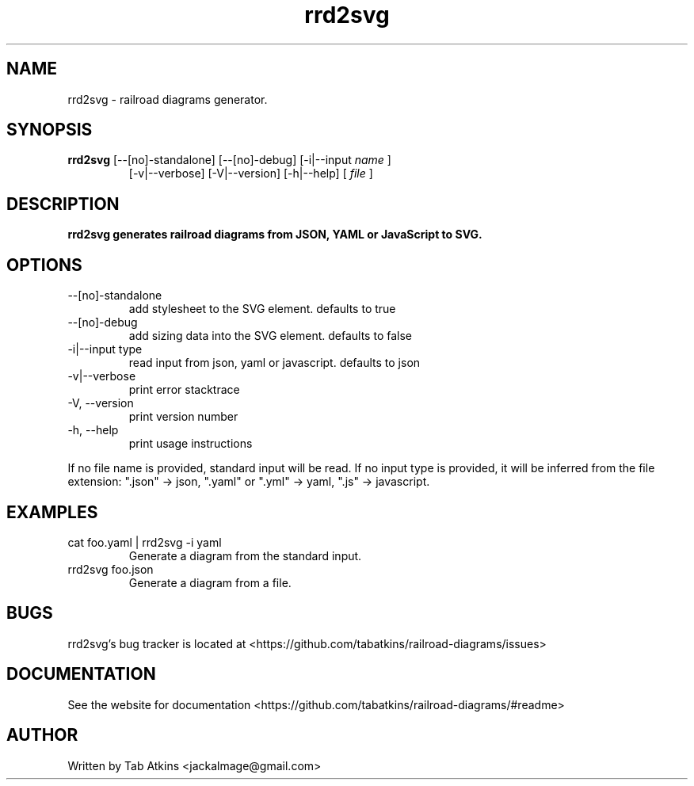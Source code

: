 .TH rrd2svg "1" "April 26, 2020" "" "rrd2svg manual"

.SH NAME
rrd2svg - railroad diagrams generator.

.SH SYNOPSIS
.B rrd2svg
[--[no]-standalone] [--[no]-debug] [-i|--input
.I name
]
.RS
[-v|--verbose] [-V|--version] [-h|--help]
[
.I file
]
.RE

.SH DESCRIPTION
.B
rrd2svg generates railroad diagrams from JSON, YAML or JavaScript to SVG.

.SH OPTIONS
.B
.IP "--[no]-standalone"
add stylesheet to the SVG element. defaults to true
.B
.IP "--[no]-debug"
add sizing data into the SVG element. defaults to false
.B
.IP "-i|--input type"
read input from json, yaml or javascript. defaults to json
.B
.IP "-v|--verbose"
print error stacktrace
.B
.IP "-V, --version"
print version number
.B
.IP "-h, --help"
print usage instructions

.RE
If no file name is provided, standard input will be read. If no input type
is provided, it will be inferred from the file extension: ".json" -> json,
".yaml" or ".yml" -> yaml, ".js" -> javascript.

.SH EXAMPLES
.B
.IP "cat foo.yaml | rrd2svg -i yaml"
Generate a diagram from the standard input.
.B
.IP "rrd2svg foo.json"
Generate a diagram from a file.

.SH BUGS
rrd2svg's bug tracker is located at <https://github.com/tabatkins/railroad-diagrams/issues>

.SH DOCUMENTATION
See the website for documentation <https://github.com/tabatkins/railroad-diagrams/#readme>

.SH AUTHOR
Written by Tab Atkins <jackalmage@gmail.com>
